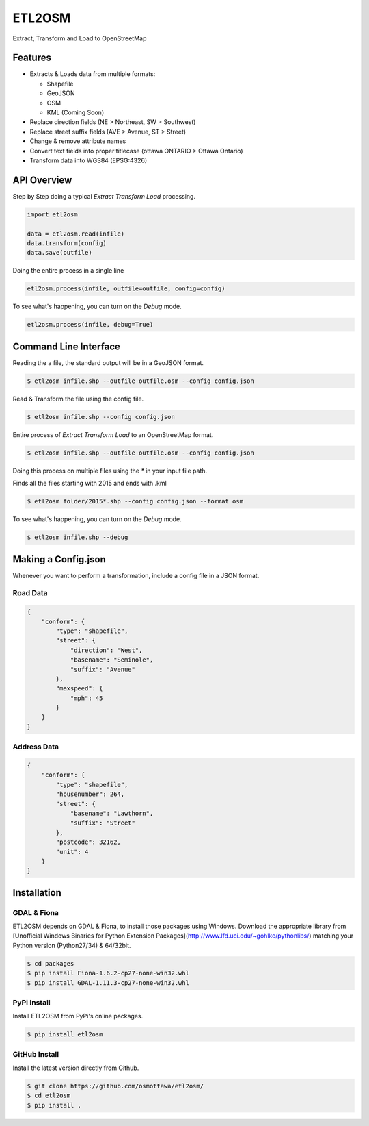 ETL2OSM
=======

Extract, Transform and Load to OpenStreetMap

.. image:: https://coveralls.io/repos/osmottawa/etl2osm/badge.svg?branch=master&service=github
    :target: https://coveralls.io/github/osmottawa/etl2osm?branch=master

.. image:: https://travis-ci.org/osmottawa/etl2osm.svg?branch=master
    :target: https://travis-ci.org/osmottawa/etl2osm

Features
--------

- Extracts & Loads data from multiple formats:

  - Shapefile 
  - GeoJSON
  - OSM
  - KML (Coming Soon)

- Replace direction fields (NE > Northeast, SW > Southwest)
- Replace street suffix fields (AVE > Avenue, ST > Street)
- Change & remove attribute names
- Convert text fields into proper titlecase (ottawa ONTARIO > Ottawa Ontario)
- Transform data into WGS84 (EPSG:4326)


API Overview
------------

Step by Step doing a typical `Extract Transform Load` processing.

.. code-block:: python

    import etl2osm

    data = etl2osm.read(infile)
    data.transform(config)
    data.save(outfile)


Doing the entire process in a single line

.. code-block:: python

    etl2osm.process(infile, outfile=outfile, config=config)


To see what's happening, you can turn on the `Debug` mode.

.. code-block:: python

    etl2osm.process(infile, debug=True)


Command Line Interface
----------------------

Reading the a file, the standard output will be in a GeoJSON format.

.. code-block:: bash

    $ etl2osm infile.shp --outfile outfile.osm --config config.json


Read & Transform the file using the config file.

.. code-block:: bash

    $ etl2osm infile.shp --config config.json


Entire process of `Extract Transform Load` to an OpenStreetMap format.

.. code-block:: bash

    $ etl2osm infile.shp --outfile outfile.osm --config config.json


Doing this process on multiple files using the `*` in your input file path.

Finds all the files starting with 2015 and ends with .kml

.. code-block:: bash

    $ etl2osm folder/2015*.shp --config config.json --format osm


To see what's happening, you can turn on the `Debug` mode.

.. code-block:: bash

    $ etl2osm infile.shp --debug


Making a Config.json
--------------------

Whenever you want to perform a transformation, include a config file in a JSON format.

Road Data
~~~~~~~~~

.. code-block:: json

    {
        "conform": {
            "type": "shapefile",
            "street": {
                "direction": "West",
                "basename": "Seminole",
                "suffix": "Avenue"
            },
            "maxspeed": {
                "mph": 45
            }
        }
    }


Address Data
~~~~~~~~~~~~

.. code-block:: json

    {
        "conform": {
            "type": "shapefile",
            "housenumber": 264,
            "street": {
                "basename": "Lawthorn",
                "suffix": "Street"
            },
            "postcode": 32162,
            "unit": 4
        }
    }




Installation
------------

GDAL & Fiona
~~~~~~~~~~~~

ETL2OSM depends on GDAL & Fiona, to install those packages using Windows.
Download the appropriate library from [Unofficial Windows Binaries for Python Extension Packages](http://www.lfd.uci.edu/~gohlke/pythonlibs/) matching your Python version (Python27/34) & 64/32bit.

.. code-block:: bash

    $ cd packages
    $ pip install Fiona-1.6.2-cp27-none-win32.whl
    $ pip install GDAL-1.11.3-cp27-none-win32.whl


PyPi Install
~~~~~~~~~~~~

Install ETL2OSM from PyPi's online packages.

.. code-block:: bash

    $ pip install etl2osm


GitHub Install
~~~~~~~~~~~~~~

Install the latest version directly from Github.

.. code-block:: bash

    $ git clone https://github.com/osmottawa/etl2osm/
    $ cd etl2osm
    $ pip install .
